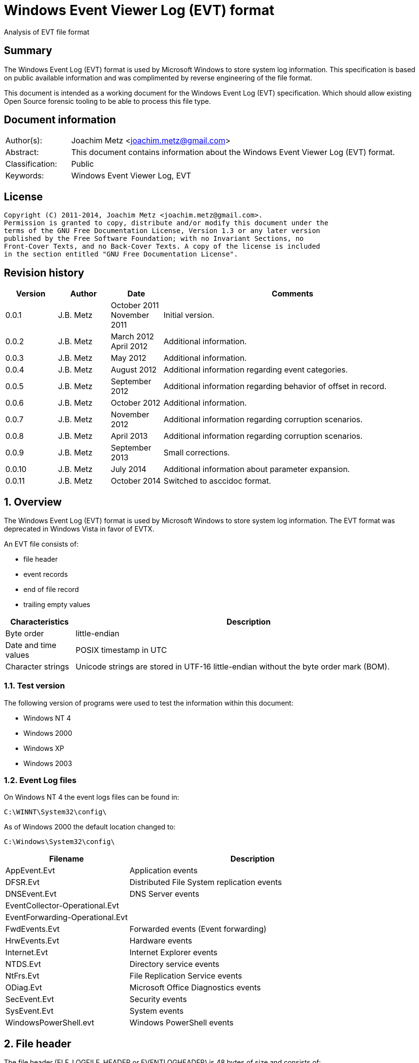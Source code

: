 = Windows Event Viewer Log (EVT) format
Analysis of EVT file format

:numbered!:
[abstract]
== Summary
The Windows Event Log (EVT) format is used by Microsoft Windows to store system 
log information. This specification is based on public available information 
and was complimented by reverse engineering of the file format.

This document is intended as a working document for the Windows Event Log (EVT) 
specification. Which should allow existing Open Source forensic tooling to be 
able to process this file type.

[preface]
== Document information
[cols="1,5"]
|===
| Author(s): | Joachim Metz <joachim.metz@gmail.com>
| Abstract: | This document contains information about the Windows Event Viewer Log (EVT) format.
| Classification: | Public
| Keywords: | Windows Event Viewer Log, EVT
|===

[preface]
== License
....
Copyright (C) 2011-2014, Joachim Metz <joachim.metz@gmail.com>.
Permission is granted to copy, distribute and/or modify this document under the 
terms of the GNU Free Documentation License, Version 1.3 or any later version 
published by the Free Software Foundation; with no Invariant Sections, no 
Front-Cover Texts, and no Back-Cover Texts. A copy of the license is included 
in the section entitled "GNU Free Documentation License".
....

[preface]
== Revision history
[cols="1,1,1,5",options="header"]
|===
| Version | Author | Date | Comments
| 0.0.1 | J.B. Metz | October 2011 +
November 2011 | Initial version.
| 0.0.2 | J.B. Metz | March 2012 +
April 2012 | Additional information.
| 0.0.3 | J.B. Metz | May 2012 | Additional information.
| 0.0.4 | J.B. Metz | August 2012 | Additional information regarding event categories.
| 0.0.5 | J.B. Metz | September 2012 | Additional information regarding behavior of offset in record.
| 0.0.6 | J.B. Metz | October 2012 | Additional information.
| 0.0.7 | J.B. Metz | November 2012 | Additional information regarding corruption scenarios.
| 0.0.8 | J.B. Metz | April 2013 | Additional information regarding corruption scenarios.
| 0.0.9 | J.B. Metz | September 2013 | Small corrections.
| 0.0.10 | J.B. Metz | July 2014 | Additional information about parameter expansion.
| 0.0.11 | J.B. Metz | October 2014 | Switched to asccidoc format.
|===

:numbered:
== Overview
The Windows Event Log (EVT) format is used by Microsoft Windows to store system 
log information. The EVT format was deprecated in Windows Vista in favor of 
EVTX.

An EVT file consists of:

* file header
* event records
* end of file record
* trailing empty values

[cols="1,5",options="header"]
|===
| Characteristics | Description
| Byte order | little-endian
| Date and time values | POSIX timestamp in UTC
| Character strings | Unicode strings are stored in UTF-16 little-endian without the byte order mark (BOM).
|===

=== Test version
The following version of programs were used to test the information within this document:

* Windows NT 4
* Windows 2000
* Windows XP
* Windows 2003

=== Event Log files
On Windows NT 4 the event logs files can be found in:
....
C:\WINNT\System32\config\
....

As of Windows 2000 the default location changed to:
....
C:\Windows\System32\config\
....

[cols="1,2",options="header"]
|===
| Filename | Description
| AppEvent.Evt | Application events
| DFSR.Evt | Distributed File System replication events
| DNSEvent.Evt | DNS Server events
| EventCollector-Operational.Evt | 
| EventForwarding-Operational.Evt | 
| FwdEvents.Evt | Forwarded events (Event forwarding)
| HrwEvents.Evt | Hardware events
| Internet.Evt | Internet Explorer events
| NTDS.Evt | Directory service events
| NtFrs.Evt | File Replication Service events
| ODiag.Evt | Microsoft Office Diagnostics events
| SecEvent.Evt | Security events
| SysEvent.Evt | System events
| WindowsPowerShell.evt | Windows PowerShell events
|===

== File header
The file header (ELF_LOGFILE_HEADER or EVENTLOGHEADER) is 48 bytes of size and 
consists of:

[cols="1,1,1,5",options="header"]
|===
| Offset | Size | Value | Description
| 0 | 4 | 48 | Size +
Including the size value
| 4 | 4 | "LfLe" | Signature (ELF_LOG_SIGNATURE)
| 8 | 4 | 1 | Major version
| 12 | 4 | 1 | Minor version
| 16 | 4 | | First (oldest) record offset
| 20 | 4 | | End of file record offset
| 24 | 4 | | Last (newest) record number
| 28 | 4 | | First (oldest) record number
| 32 | 4 | | Maximum file size
| 36 | 4 | | File flags +
See section: 2.1 File flags
| 40 | 4 | | [yellow-background]*Retention*
| 44 | 4 | 48 | Copy of size +
This value is used to indicate the end of the file header
|===

=== File flags

[cols="1,1,5",options="header"]
|===
| Value | Identifier | Description
| 0x0001 | ELF_LOGFILE_HEADER_DIRTY | Is dirty
| 0x0002 | ELF_LOGFILE_HEADER_WRAP | Has wrapped
| 0x0004 | ELF_LOGFILE_LOGFULL_WRITTEN | The last write failed because there is insufficient space
| 0x0008 | ELF_LOGFILE_ARCHIVE_SET | Should be archived +
Same purpose as equivalent in the file attributes flags
|===

== Event record
The event record (EVENTLOGRECORD) is variable of size and consist of:

[cols="1,1,1,5",options="header"]
|===
| Offset | Size | Value | Description
| 0 | 4 | | Size +
Including the size value
| 4 | 4 | "LfLe" | Signature (ELF_LOG_SIGNATURE)
| 8 | 4 | | Record number
| 12 | 4 | | Creation date +
Contains 32-bit Unix epoch of the date and time in UTC the record was generated
| 16 | 4 | | Last written date +
Contains 32-bit Unix epoch of the date and time in UTC the record was written to file
| 20 | 4 | | Event identifier
| 24 | 2 | | Event type
| 26 | 2 | | Number of strings
| 28 | 2 | | Event category
| 30 | 2 | | Event flags +
[yellow-background]*Actual usage unknown indicated as reserved*
| 32 | 4 | | Closing record number +
[yellow-background]*Actual usage unknown indicated as reserved*
| 36 | 4 | | Strings offset +
The offset is relative to the start of the record
| 40 | 4 | | User SID size +
0 if no User SID is available
| 44 | 4 | | User SID offset +
The offset is relative to the start of the record +
Can contain 0 but the User SID size should also be 0
| 48 | 4 | | Data size +
0 if no data is available
| 52 | 4 | | Data offset +
The offset is relative to the start of the record
| 56 | ...  | | Source name +
Contains an UTF-16 little-endian string with end-of-string character
| ...  | ...  | | Computer name +
Contains an UTF-16 little-endian string with end-of-string character
| ...  | ...  | | User SID +
Contains a Windows NT security identifier +
For more information see `[NTSID]`.
| ...  | ...  | | Strings +
Array of UTF-16 little-endian strings with end-of-string character
| ...  | ...  | | Data
| ...  | ...  | | [yellow-background]*Padding (empty values)* +
4-byte alignment
| ...  | 4 | | Copy of size +
This value is used to indicate the end of the event record
|===

[NOTE]
The "strings offset" points to the offset of "copy of size" (or "data offset" 
if "data size" is not 0) the strings are empty. [yellow-background]*Can the 
"strings offset" contain 0 ?*

The offsets with corresponding sizes can contain values that point outside of 
the record and should be ignored.

=== Event type

[cols="1,1,5",options="header"]
|===
| Value | Identifier | Description
| 0x0001 | Event Log_ERROR_TYPE | Error event
| 0x0002 | Event Log_WARNING_TYPE | Warning event
| 0x0004 | Event Log_INFORMATION_TYPE | Information event
| 0x0008 | Event Log_AUDIT_SUCCESS | Success Audit event
| 0x0010 | Event Log_AUDIT_FAILURE | Failure Audit event
|===

=== Event identifier
The event identifier is 4 bytes of size and consist of:

[cols="1,1,1,5",options="header"]
|===
| Offset | Size | Value | Description
| 0.0 | 16 bits | | Code
| 2.0 | 12 bits | | Facility
| 3.4 | 1 bit | | Reserved
| 3.5 | 1 bit | | Customer flags +
0 => System code +
1 => Customer code
| 3.6 | 2 bits | | Severity +
00 => Success +
01 => Informational +
10 => Warning +
11 => Error
|===

=== Externally stored values
Some of the data that Event Viewer shows is stored outside the event log files.

The first step to determine the location of these values is find the 
corresponding "event log type sub key" in the Windows registry under:
....
HKEY_LOCAL_MACHINE\System\CurrentControlSet\Services\EventLog\
....

Every event log type has its own sub key, e.g.:
....
HKEY_LOCAL_MACHINE\System\CurrentControlSet\Services\EventLog\System
....

Common event log types are:

* Application
* Security
* System

The event log type sub key has a "event source sub key" for every source name, 
e.g for the source name "Workstation":
....
HKEY_LOCAL_MACHINE\System\CurrentControlSet\Services\EventLog\System\Workstation
....

[NOTE]
The source name is case insensitive; so "Workstation" and "workstation" are 
considered equivalent.

==== [[event_message_strings]]Event message strings
The event message strings are stored in event message files.

The event source sub key has a value named "EventMessageFile" which contains a 
path specification of the event message file.
....
%SystemRoot%\System32\netmsg.dll
....

[NOTE]
This value can contain multiple filenames separated by a semi colon (;) 
character and that the name of the event message files is case insensitive.

Here "%SystemRoot%" is case insensitive and needs to be expanded to the Windows 
directory. The actual value of %SystemRoot% can be found in the Registry value:
....
HKEY_LOCAL_MACHINE\SOFTWARE\Microsoft\Windows NT\CurrentVersion\SystemRoot
....

This value is depended on the Windows version, e.g.

[cols="1,5",options="header"]
|===
| Value | Version
| C:\WINDOWS | Windows XP (NT 5.1) and later
| C:\WINNT | Windows NT 3.1, Windows NT 4.0 and Windows 2000 (NT 5.0)
| C:\WINNT35 | Windows NT 3.5x
| C:\WTSRV | Windows NT 4.0 Terminal Server
|===

Other placeholders that found to be used are:
....
%WinDir%
....

The actual value of e.g. %WinDir% can be found in the Registry value:
....
HKEY_LOCAL_MACHINE\System\CurrentControlSet\Control\Session Manager\Environment\windir
....

Event message files are PE/COFF executables that contains a resource (".rsrc ") 
section. Event message files can have various extensions, e.g. ".exe", ".dll", 
".dll.mui", ".sys". 

The resource section contains a message-table resource which contains the event 
message strings. E.g.
....
C:\Windows\System32\netmsg.dll
....

The event message strings have identifiers similar to the event identifiers. 
E.g. if the event identifier is 3260 (0x00000cbc) the corresponding event 
message string would be: 
....
This computer has been successfully joined to %1 '%2'.
....

The placeholder values %1 and %2 represent the first and second string in the 
event.

[NOTE]
The event message strings are language specific. An event message file can 
therefore contain event message strings for multiple languages.

===== Parameter expansion
Parameter expansion is e.g. seen in event identifier 0xc0001b58 of the Service 
Control Manager.
....
String: 1                       : Application Layer Gateway-service 
String: 2                       : %%1053
....

The event source sub key has a value named "ParameterMessageFile" which for the 
Service Control Manager refers to:
....
%SystemRoot%\System32\kernel32.dll
....

Here %%1053 corresponds to the message string with identifier 1053 stored in 
kernel32.dll, which is expanded to:
....
The service did not respond to the start or control request in a timely fashion.
....

==== Event category
The event category is primarily used in the Security event log. The category 
name strings are stored in event message files (also see: 
<<event_message_strings,Event message strings>>).

The event source sub key has a value named "CategoryMessageFile" which contains 
a path specification of the event message file.
....
%SystemRoot%\System32\MsAuditE.dll
....

The event category number corresponds to the event message strings in the event 
message file. The corresponding event message string should not contain a 
placeholder.

[yellow-background]*If there is no corresponding "CategoryMessageFile" the 
event category number should always be 0?*

The value "CategoryCount" in the event source sub key contain the number of 
categories defined for the specific event source.

== End of file record
The end of file record (ELF_EOF_RECORD or EVENTLOGEOF) is 40 bytes of size and 
consists of:

[cols="1,1,1,5",options="header"]
|===
| Offset | Size | Value | Description
| 0 | 4 | 0x28 | Size +
Including the size value
| 4 | 4 | 0x11111111 | Signature1
| 8 | 4 | 0x22222222 | Signature2
| 12 | 4 | 0x33333333 | Signature3
| 16 | 4 | 0x44444444 | Signature4
| 20 | 4 | | First (oldest) record offset
| 24 | 4 | | End of file record offset
| 28 | 4 | | Last (newest) record number
| 32 | 4 | | First (oldest) record number
| 36 | 4 | 0x28 | Copy of size +
This value is used to indicate the end of the file header
|===

== Corruption scenarios
=== Dirty file with invalid offset values
In the dirty file with invalid offset values scenarios the file header 
indicates it is dirty and the first record offset and end of file record offset 
point to invalid locations in the file.
The most likely cause for this scenario is that the file was in use but the 
header was not updated.

The approach is to find the event records is to start looking for the 
end-of-file record after the the end-of-file record offset.

==== Trailing non-event data
In the dirty file with invalid offset values scenarios it sometimes can happen 
that the file is wrapped and that there is trailing data after the last event 
before the wrap.

The approach is to continue finding the event records is to ignore this 
trailing data.

=== Truncated event record
The data of the event record is not complete, part of the event record data is 
filled with 0-byte values.
The copy of the record size is 0.

==== Truncated strings data
If the the truncation occurs in the strings data part of the record can still 
be read.

The approach is to ignore the truncated part of the strings data.

=== Event record with data offset is beyond record size
Although the data offset does not seem to be 0, the value can be beyond the 
record size. As long as the data size is 0 the data offset can be safely 
ignored.

[yellow-background]*If the data is not 0, does this indicate the record has 
actual data and how to detect it?*

:numbered!:
[appendix]
== References
`[MSDN]`

[cols="1,5",options="header"]
|===
| Title: | Event Logging Structures
| URL: | http://msdn.microsoft.com/en-us/library/windows/desktop/aa363659(v=VS.85).aspx
|===

`[NTSID]`

[cols="1,5",options="header"]
|===
| Title: | NT security descriptor
| URL: | https://github.com/libyal/libfwnt/wiki/Security-Descriptor
|===

[appendix]
== GNU Free Documentation License
Version 1.3, 3 November 2008
Copyright © 2000, 2001, 2002, 2007, 2008 Free Software Foundation, Inc. 
<http://fsf.org/>

Everyone is permitted to copy and distribute verbatim copies of this license 
document, but changing it is not allowed.

=== 0. PREAMBLE
The purpose of this License is to make a manual, textbook, or other functional 
and useful document "free" in the sense of freedom: to assure everyone the 
effective freedom to copy and redistribute it, with or without modifying it, 
either commercially or noncommercially. Secondarily, this License preserves for 
the author and publisher a way to get credit for their work, while not being 
considered responsible for modifications made by others.

This License is a kind of "copyleft", which means that derivative works of the 
document must themselves be free in the same sense. It complements the GNU 
General Public License, which is a copyleft license designed for free software.

We have designed this License in order to use it for manuals for free software, 
because free software needs free documentation: a free program should come with 
manuals providing the same freedoms that the software does. But this License is 
not limited to software manuals; it can be used for any textual work, 
regardless of subject matter or whether it is published as a printed book. We 
recommend this License principally for works whose purpose is instruction or 
reference.

=== 1. APPLICABILITY AND DEFINITIONS
This License applies to any manual or other work, in any medium, that contains 
a notice placed by the copyright holder saying it can be distributed under the 
terms of this License. Such a notice grants a world-wide, royalty-free license, 
unlimited in duration, to use that work under the conditions stated herein. The 
"Document", below, refers to any such manual or work. Any member of the public 
is a licensee, and is addressed as "you". You accept the license if you copy, 
modify or distribute the work in a way requiring permission under copyright law.

A "Modified Version" of the Document means any work containing the Document or 
a portion of it, either copied verbatim, or with modifications and/or 
translated into another language.

A "Secondary Section" is a named appendix or a front-matter section of the 
Document that deals exclusively with the relationship of the publishers or 
authors of the Document to the Document's overall subject (or to related 
matters) and contains nothing that could fall directly within that overall 
subject. (Thus, if the Document is in part a textbook of mathematics, a 
Secondary Section may not explain any mathematics.) The relationship could be a 
matter of historical connection with the subject or with related matters, or of 
legal, commercial, philosophical, ethical or political position regarding them.

The "Invariant Sections" are certain Secondary Sections whose titles are 
designated, as being those of Invariant Sections, in the notice that says that 
the Document is released under this License. If a section does not fit the 
above definition of Secondary then it is not allowed to be designated as 
Invariant. The Document may contain zero Invariant Sections. If the Document 
does not identify any Invariant Sections then there are none.

The "Cover Texts" are certain short passages of text that are listed, as 
Front-Cover Texts or Back-Cover Texts, in the notice that says that the 
Document is released under this License. A Front-Cover Text may be at most 5 
words, and a Back-Cover Text may be at most 25 words.

A "Transparent" copy of the Document means a machine-readable copy, represented 
in a format whose specification is available to the general public, that is 
suitable for revising the document straightforwardly with generic text editors 
or (for images composed of pixels) generic paint programs or (for drawings) 
some widely available drawing editor, and that is suitable for input to text 
formatters or for automatic translation to a variety of formats suitable for 
input to text formatters. A copy made in an otherwise Transparent file format 
whose markup, or absence of markup, has been arranged to thwart or discourage 
subsequent modification by readers is not Transparent. An image format is not 
Transparent if used for any substantial amount of text. A copy that is not 
"Transparent" is called "Opaque".

Examples of suitable formats for Transparent copies include plain ASCII without 
markup, Texinfo input format, LaTeX input format, SGML or XML using a publicly 
available DTD, and standard-conforming simple HTML, PostScript or PDF designed 
for human modification. Examples of transparent image formats include PNG, XCF 
and JPG. Opaque formats include proprietary formats that can be read and edited 
only by proprietary word processors, SGML or XML for which the DTD and/or 
processing tools are not generally available, and the machine-generated HTML, 
PostScript or PDF produced by some word processors for output purposes only.

The "Title Page" means, for a printed book, the title page itself, plus such 
following pages as are needed to hold, legibly, the material this License 
requires to appear in the title page. For works in formats which do not have 
any title page as such, "Title Page" means the text near the most prominent 
appearance of the work's title, preceding the beginning of the body of the text.

The "publisher" means any person or entity that distributes copies of the 
Document to the public.

A section "Entitled XYZ" means a named subunit of the Document whose title 
either is precisely XYZ or contains XYZ in parentheses following text that 
translates XYZ in another language. (Here XYZ stands for a specific section 
name mentioned below, such as "Acknowledgements", "Dedications", 
"Endorsements", or "History".) To "Preserve the Title" of such a section when 
you modify the Document means that it remains a section "Entitled XYZ" 
according to this definition.

The Document may include Warranty Disclaimers next to the notice which states 
that this License applies to the Document. These Warranty Disclaimers are 
considered to be included by reference in this License, but only as regards 
disclaiming warranties: any other implication that these Warranty Disclaimers 
may have is void and has no effect on the meaning of this License.

=== 2. VERBATIM COPYING
You may copy and distribute the Document in any medium, either commercially or 
noncommercially, provided that this License, the copyright notices, and the 
license notice saying this License applies to the Document are reproduced in 
all copies, and that you add no other conditions whatsoever to those of this 
License. You may not use technical measures to obstruct or control the reading 
or further copying of the copies you make or distribute. However, you may 
accept compensation in exchange for copies. If you distribute a large enough 
number of copies you must also follow the conditions in section 3.

You may also lend copies, under the same conditions stated above, and you may 
publicly display copies.

=== 3. COPYING IN QUANTITY
If you publish printed copies (or copies in media that commonly have printed 
covers) of the Document, numbering more than 100, and the Document's license 
notice requires Cover Texts, you must enclose the copies in covers that carry, 
clearly and legibly, all these Cover Texts: Front-Cover Texts on the front 
cover, and Back-Cover Texts on the back cover. Both covers must also clearly 
and legibly identify you as the publisher of these copies. The front cover must 
present the full title with all words of the title equally prominent and 
visible. You may add other material on the covers in addition. Copying with 
changes limited to the covers, as long as they preserve the title of the 
Document and satisfy these conditions, can be treated as verbatim copying in 
other respects.

If the required texts for either cover are too voluminous to fit legibly, you 
should put the first ones listed (as many as fit reasonably) on the actual 
cover, and continue the rest onto adjacent pages.

If you publish or distribute Opaque copies of the Document numbering more than 
100, you must either include a machine-readable Transparent copy along with 
each Opaque copy, or state in or with each Opaque copy a computer-network 
location from which the general network-using public has access to download 
using public-standard network protocols a complete Transparent copy of the 
Document, free of added material. If you use the latter option, you must take 
reasonably prudent steps, when you begin distribution of Opaque copies in 
quantity, to ensure that this Transparent copy will remain thus accessible at 
the stated location until at least one year after the last time you distribute 
an Opaque copy (directly or through your agents or retailers) of that edition 
to the public.

It is requested, but not required, that you contact the authors of the Document 
well before redistributing any large number of copies, to give them a chance to 
provide you with an updated version of the Document.

=== 4. MODIFICATIONS
You may copy and distribute a Modified Version of the Document under the 
conditions of sections 2 and 3 above, provided that you release the Modified 
Version under precisely this License, with the Modified Version filling the 
role of the Document, thus licensing distribution and modification of the 
Modified Version to whoever possesses a copy of it. In addition, you must do 
these things in the Modified Version:

A. Use in the Title Page (and on the covers, if any) a title distinct from that 
of the Document, and from those of previous versions (which should, if there 
were any, be listed in the History section of the Document). You may use the 
same title as a previous version if the original publisher of that version 
gives permission. 

B. List on the Title Page, as authors, one or more persons or entities 
responsible for authorship of the modifications in the Modified Version, 
together with at least five of the principal authors of the Document (all of 
its principal authors, if it has fewer than five), unless they release you from 
this requirement. 

C. State on the Title page the name of the publisher of the Modified Version, 
as the publisher. 

D. Preserve all the copyright notices of the Document. 

E. Add an appropriate copyright notice for your modifications adjacent to the 
other copyright notices. 

F. Include, immediately after the copyright notices, a license notice giving 
the public permission to use the Modified Version under the terms of this 
License, in the form shown in the Addendum below. 

G. Preserve in that license notice the full lists of Invariant Sections and 
required Cover Texts given in the Document's license notice. 

H. Include an unaltered copy of this License. 

I. Preserve the section Entitled "History", Preserve its Title, and add to it 
an item stating at least the title, year, new authors, and publisher of the 
Modified Version as given on the Title Page. If there is no section Entitled 
"History" in the Document, create one stating the title, year, authors, and 
publisher of the Document as given on its Title Page, then add an item 
describing the Modified Version as stated in the previous sentence. 

J. Preserve the network location, if any, given in the Document for public 
access to a Transparent copy of the Document, and likewise the network 
locations given in the Document for previous versions it was based on. These 
may be placed in the "History" section. You may omit a network location for a 
work that was published at least four years before the Document itself, or if 
the original publisher of the version it refers to gives permission. 

K. For any section Entitled "Acknowledgements" or "Dedications", Preserve the 
Title of the section, and preserve in the section all the substance and tone of 
each of the contributor acknowledgements and/or dedications given therein. 

L. Preserve all the Invariant Sections of the Document, unaltered in their text 
and in their titles. Section numbers or the equivalent are not considered part 
of the section titles. 

M. Delete any section Entitled "Endorsements". Such a section may not be 
included in the Modified Version. 

N. Do not retitle any existing section to be Entitled "Endorsements" or to 
conflict in title with any Invariant Section. 

O. Preserve any Warranty Disclaimers. 

If the Modified Version includes new front-matter sections or appendices that 
qualify as Secondary Sections and contain no material copied from the Document, 
you may at your option designate some or all of these sections as invariant. To 
do this, add their titles to the list of Invariant Sections in the Modified 
Version's license notice. These titles must be distinct from any other section 
titles.

You may add a section Entitled "Endorsements", provided it contains nothing but 
endorsements of your Modified Version by various parties—for example, 
statements of peer review or that the text has been approved by an organization 
as the authoritative definition of a standard.

You may add a passage of up to five words as a Front-Cover Text, and a passage 
of up to 25 words as a Back-Cover Text, to the end of the list of Cover Texts 
in the Modified Version. Only one passage of Front-Cover Text and one of 
Back-Cover Text may be added by (or through arrangements made by) any one 
entity. If the Document already includes a cover text for the same cover, 
previously added by you or by arrangement made by the same entity you are 
acting on behalf of, you may not add another; but you may replace the old one, 
on explicit permission from the previous publisher that added the old one.

The author(s) and publisher(s) of the Document do not by this License give 
permission to use their names for publicity for or to assert or imply 
endorsement of any Modified Version.

=== 5. COMBINING DOCUMENTS
You may combine the Document with other documents released under this License, 
under the terms defined in section 4 above for modified versions, provided that 
you include in the combination all of the Invariant Sections of all of the 
original documents, unmodified, and list them all as Invariant Sections of your 
combined work in its license notice, and that you preserve all their Warranty 
Disclaimers.

The combined work need only contain one copy of this License, and multiple 
identical Invariant Sections may be replaced with a single copy. If there are 
multiple Invariant Sections with the same name but different contents, make the 
title of each such section unique by adding at the end of it, in parentheses, 
the name of the original author or publisher of that section if known, or else 
a unique number. Make the same adjustment to the section titles in the list of 
Invariant Sections in the license notice of the combined work.

In the combination, you must combine any sections Entitled "History" in the 
various original documents, forming one section Entitled "History"; likewise 
combine any sections Entitled "Acknowledgements", and any sections Entitled 
"Dedications". You must delete all sections Entitled "Endorsements".

=== 6. COLLECTIONS OF DOCUMENTS
You may make a collection consisting of the Document and other documents 
released under this License, and replace the individual copies of this License 
in the various documents with a single copy that is included in the collection, 
provided that you follow the rules of this License for verbatim copying of each 
of the documents in all other respects.

You may extract a single document from such a collection, and distribute it 
individually under this License, provided you insert a copy of this License 
into the extracted document, and follow this License in all other respects 
regarding verbatim copying of that document.

=== 7. AGGREGATION WITH INDEPENDENT WORKS
A compilation of the Document or its derivatives with other separate and 
independent documents or works, in or on a volume of a storage or distribution 
medium, is called an "aggregate" if the copyright resulting from the 
compilation is not used to limit the legal rights of the compilation's users 
beyond what the individual works permit. When the Document is included in an 
aggregate, this License does not apply to the other works in the aggregate 
which are not themselves derivative works of the Document.

If the Cover Text requirement of section 3 is applicable to these copies of the 
Document, then if the Document is less than one half of the entire aggregate, 
the Document's Cover Texts may be placed on covers that bracket the Document 
within the aggregate, or the electronic equivalent of covers if the Document is 
in electronic form. Otherwise they must appear on printed covers that bracket 
the whole aggregate.

=== 8. TRANSLATION
Translation is considered a kind of modification, so you may distribute 
translations of the Document under the terms of section 4. Replacing Invariant 
Sections with translations requires special permission from their copyright 
holders, but you may include translations of some or all Invariant Sections in 
addition to the original versions of these Invariant Sections. You may include 
a translation of this License, and all the license notices in the Document, and 
any Warranty Disclaimers, provided that you also include the original English 
version of this License and the original versions of those notices and 
disclaimers. In case of a disagreement between the translation and the original 
version of this License or a notice or disclaimer, the original version will 
prevail.

If a section in the Document is Entitled "Acknowledgements", "Dedications", or 
"History", the requirement (section 4) to Preserve its Title (section 1) will 
typically require changing the actual title.

=== 9. TERMINATION
You may not copy, modify, sublicense, or distribute the Document except as 
expressly provided under this License. Any attempt otherwise to copy, modify, 
sublicense, or distribute it is void, and will automatically terminate your 
rights under this License.

However, if you cease all violation of this License, then your license from a 
particular copyright holder is reinstated (a) provisionally, unless and until 
the copyright holder explicitly and finally terminates your license, and (b) 
permanently, if the copyright holder fails to notify you of the violation by 
some reasonable means prior to 60 days after the cessation.

Moreover, your license from a particular copyright holder is reinstated 
permanently if the copyright holder notifies you of the violation by some 
reasonable means, this is the first time you have received notice of violation 
of this License (for any work) from that copyright holder, and you cure the 
violation prior to 30 days after your receipt of the notice.

Termination of your rights under this section does not terminate the licenses 
of parties who have received copies or rights from you under this License. If 
your rights have been terminated and not permanently reinstated, receipt of a 
copy of some or all of the same material does not give you any rights to use it.

=== 10. FUTURE REVISIONS OF THIS LICENSE
The Free Software Foundation may publish new, revised versions of the GNU Free 
Documentation License from time to time. Such new versions will be similar in 
spirit to the present version, but may differ in detail to address new problems 
or concerns. See http://www.gnu.org/copyleft/.

Each version of the License is given a distinguishing version number. If the 
Document specifies that a particular numbered version of this License "or any 
later version" applies to it, you have the option of following the terms and 
conditions either of that specified version or of any later version that has 
been published (not as a draft) by the Free Software Foundation. If the 
Document does not specify a version number of this License, you may choose any 
version ever published (not as a draft) by the Free Software Foundation. If the 
Document specifies that a proxy can decide which future versions of this 
License can be used, that proxy's public statement of acceptance of a version 
permanently authorizes you to choose that version for the Document.

=== 11. RELICENSING
"Massive Multiauthor Collaboration Site" (or "MMC Site") means any World Wide 
Web server that publishes copyrightable works and also provides prominent 
facilities for anybody to edit those works. A public wiki that anybody can edit 
is an example of such a server. A "Massive Multiauthor Collaboration" (or 
"MMC") contained in the site means any set of copyrightable works thus 
published on the MMC site.

"CC-BY-SA" means the Creative Commons Attribution-Share Alike 3.0 license 
published by Creative Commons Corporation, a not-for-profit corporation with a 
principal place of business in San Francisco, California, as well as future 
copyleft versions of that license published by that same organization.

"Incorporate" means to publish or republish a Document, in whole or in part, as 
part of another Document.

An MMC is "eligible for relicensing" if it is licensed under this License, and 
if all works that were first published under this License somewhere other than 
this MMC, and subsequently incorporated in whole or in part into the MMC, (1) 
had no cover texts or invariant sections, and (2) were thus incorporated prior 
to November 1, 2008.

The operator of an MMC Site may republish an MMC contained in the site under 
CC-BY-SA on the same site at any time before August 1, 2009, provided the MMC 
is eligible for relicensing.

